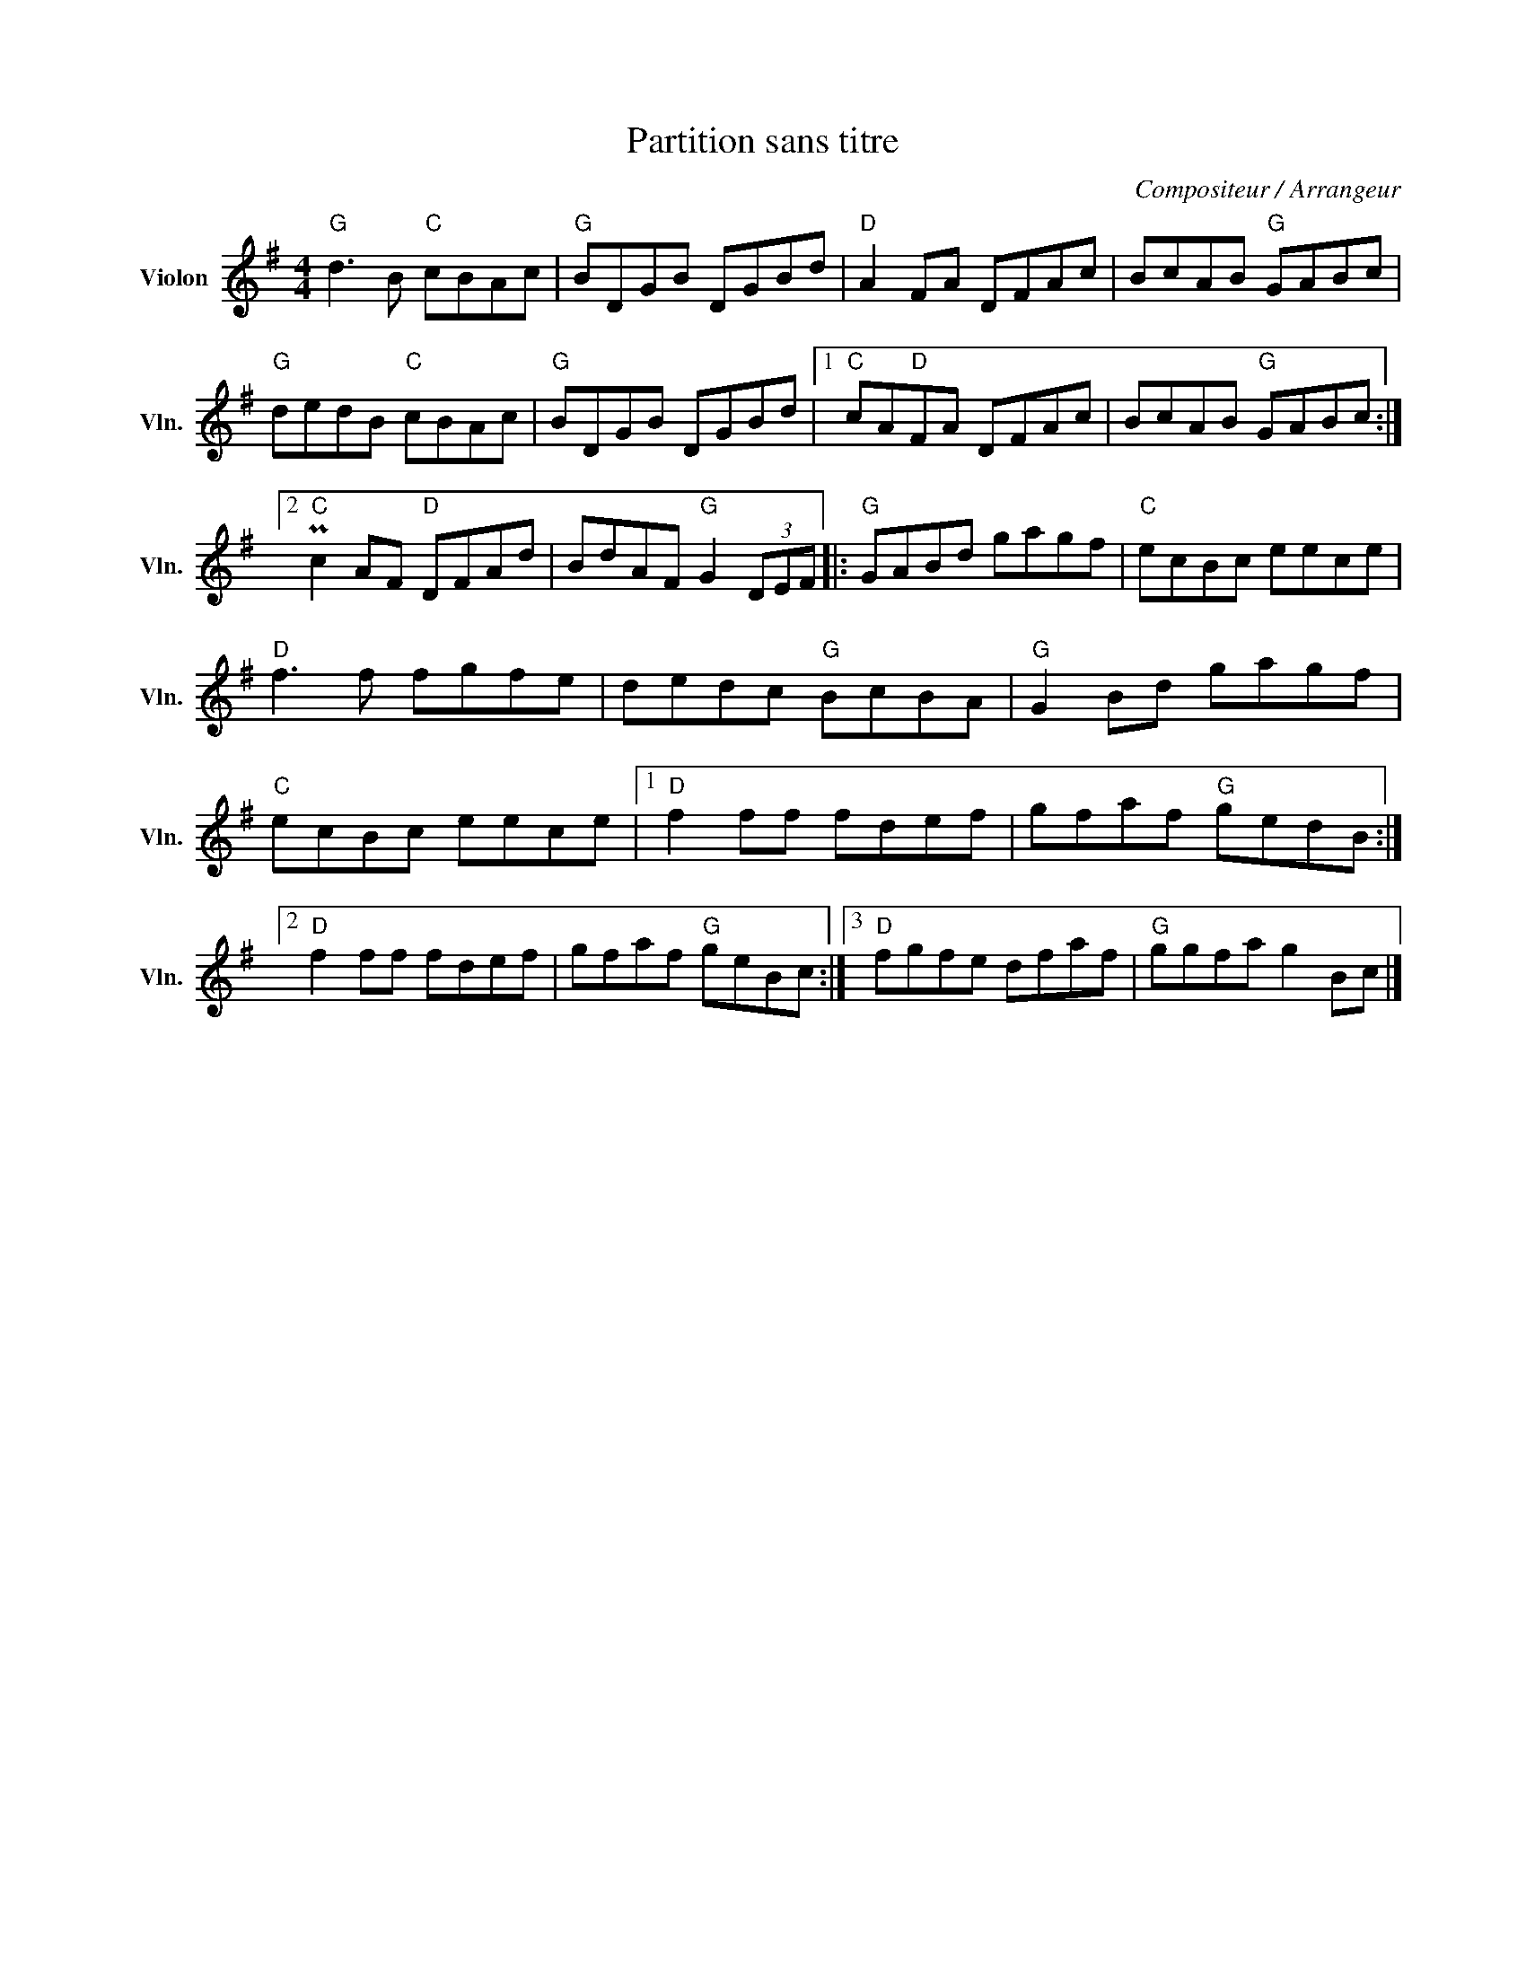 X:1
T:Partition sans titre
C:Compositeur / Arrangeur
L:1/8
M:4/4
I:linebreak $
K:G
V:1 treble nm="Violon" snm="Vln."
V:1
"G" d3 B"C" cBAc |"G" BDGB DGBd |"D" A2 FA DFAc | BcAB"G" GABc |"G" dedB"C" cBAc |"G" BDGB DGBd |1 %6
"C" cA"D"FA DFAc | BcAB"G" GABc :|2"C" Pc2 AF"D" DFAd | BdAF"G" G2 (3DEF |:"G" GABd gagf | %11
"C" ecBc eece |"D" f3 f fgfe | dedc"G" BcBA |"G" G2 Bd gagf |"C" ecBc eece |1"D" f2 ff fdef | %17
 gfaf"G" gedB :|2"D" f2 ff fdef | gfaf"G" geBc :|3"D" fgfe dfaf |"G" ggfa g2 Bc |] %22
